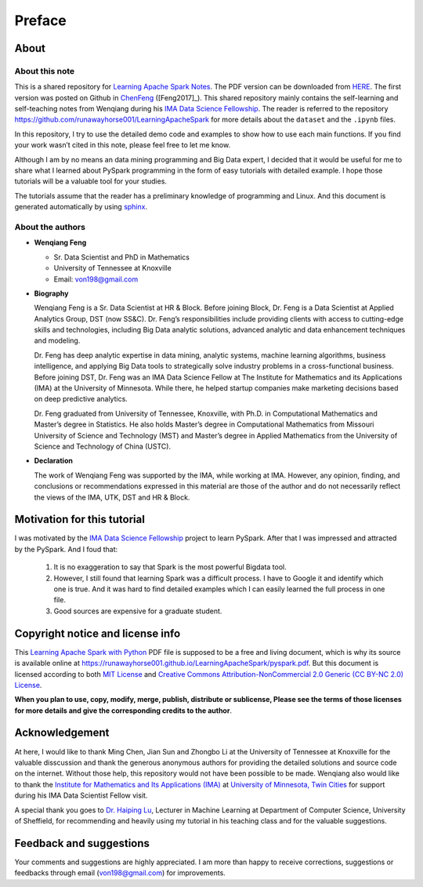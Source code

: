 .. _preface:

=======
Preface
=======


About
+++++

About this note
---------------

This is a shared repository for `Learning Apache Spark Notes`_. 
The PDF version can be downloaded from `HERE <pyspark.pdf>`_. 
The first version was posted on Github in `ChenFeng`_ ([Feng2017]_).  
This shared repository mainly contains the self-learning and 
self-teaching notes from Wenqiang during his `IMA Data Science
Fellowship`_. The reader is referred to the repository https://github.com/runawayhorse001/LearningApacheSpark for more
details about the ``dataset`` and the ``.ipynb`` files. 

In this repository, I try to use the detailed demo code and 
examples to show how to use each main functions. If you find 
your work wasn’t cited in this note, please feel free to let
me know.

Although I am by no means an data mining programming and Big Data expert, 
I decided that it would be useful for me to share what I learned 
about PySpark programming in the form of easy tutorials with 
detailed example. I hope those tutorials will be a valuable tool 
for your studies.

The tutorials assume that the reader has a preliminary knowledge 
of programming and Linux. And this document is generated automatically
by using `sphinx`_.


About the authors
-----------------

* **Wenqiang Feng** 
	
  * Sr. Data Scientist and PhD in Mathematics 
  * University of Tennessee at Knoxville
  * Email: von198@gmail.com

* **Biography**

  Wenqiang Feng is a Sr. Data Scientist at HR & Block. Before joining Block, Dr. Feng is a Data Scientist at Applied Analytics Group, DST (now SS&C). Dr. Feng’s responsibilities include providing clients with access to cutting-edge skills and technologies, including Big Data analytic solutions, advanced analytic and data enhancement techniques and modeling.

  Dr. Feng has deep analytic expertise in data mining, analytic systems, machine learning algorithms, business intelligence, and applying Big Data tools to strategically solve industry problems in a cross-functional business. Before joining DST, Dr. Feng was an IMA Data Science Fellow at The Institute for Mathematics and its Applications (IMA) at the University of Minnesota. While there, he helped startup companies make marketing decisions based on deep predictive analytics. 

  Dr. Feng graduated from University of Tennessee, Knoxville, with Ph.D. in Computational Mathematics and Master’s degree in Statistics. He also holds Master’s degree in Computational Mathematics from Missouri University of Science and Technology (MST) and Master’s degree in Applied Mathematics from the University of Science and Technology of China (USTC).	

* **Declaration**

  The work of Wenqiang Feng was supported by the IMA, while working at IMA. However, any opinion, finding, and conclusions or recommendations expressed in this material are those of the author and do not necessarily reflect the views of the IMA, UTK, DST and HR & Block.

Motivation for this tutorial 
++++++++++++++++++++++++++++

I was motivated by the `IMA Data Science Fellowship`_ 
project to learn PySpark. After that I was impressed and attracted by the
PySpark. And I foud that:

 #. It is no exaggeration to say that Spark is the most powerful
    Bigdata tool.
 #. However, I still found that learning Spark was a difficult
    process. I have to Google it and identify which one is true. 
    And it was hard to find detailed examples which I can easily
    learned the full process in one file. 
 #. Good sources are expensive for a graduate student.  


Copyright notice and license info
+++++++++++++++++++++++++++++++++

This `Learning Apache Spark with Python <pyspark.pdf>`_ PDF file is supposed to be a free and living document, which is why its source is available online at https://runawayhorse001.github.io/LearningApacheSpark/pyspark.pdf. But this document is licensed according to both `MIT License`_ and  `Creative Commons Attribution-NonCommercial 2.0 Generic (CC BY-NC 2.0) License`_. 

**When you plan to use, copy, modify, merge, publish, distribute or sublicense, Please see the terms of those licenses for more details and give the corresponding credits to the author**.

Acknowledgement
+++++++++++++++

At here, I would like to thank Ming Chen, Jian Sun and Zhongbo Li at the 
University of Tennessee at Knoxville for the valuable disscussion
and thank the generous anonymous authors for providing the detailed
solutions and source code on the internet. Without those help, 
this repository would not have been possible to be made. Wenqiang 
also would like to thank the `Institute for Mathematics and Its 
Applications (IMA)`_ at `University of Minnesota, Twin Cities`_ 
for support during his IMA Data Scientist Fellow visit.

A special thank you goes to `Dr. Haiping Lu`_, Lecturer in Machine Learning 
at Department of Computer Science, University of Sheffield, for recommending 
and heavily using my tutorial in his teaching class and for the valuable 
suggestions. 


Feedback and suggestions
++++++++++++++++++++++++

Your comments and suggestions are highly appreciated. I am more
than happy to receive corrections, suggestions or feedbacks through
email (von198@gmail.com) for improvements.


.. _Learning Apache Spark Notes: https://github.com/runawayhorse001/LearningApacheSpark

.. _MIT License: https://github.com/runawayhorse001/LearningApacheSpark/blob/master/LICENSE 

.. _Creative Commons Attribution-NonCommercial 2.0 Generic (CC BY-NC 2.0) License: https://creativecommons.org/licenses/by-nc/2.0/legalcode

.. _sphinx: http://sphinx.pocoo.org

.. _ChenFeng: https://mingchen0919.github.io/learning-apache-spark/index.html

.. _IMA Data Science Fellowship: https://www.ima.umn.edu/2016-2017/SW1.23-3.10.17#

.. _Institute for Mathematics and Its Applications (IMA): https://www.ima.umn.edu/

.. _University of Minnesota, Twin Cities: https://twin-cities.umn.edu/

.. _Dr. Haiping Lu: http://staffwww.dcs.shef.ac.uk/people/H.Lu/ 





